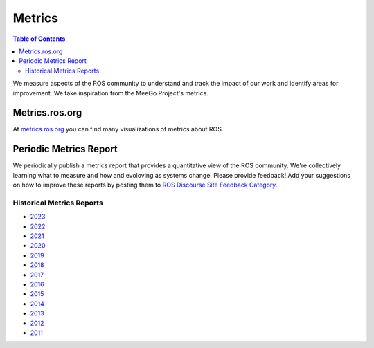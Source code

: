 .. _Metrics:

Metrics
=======

.. contents:: Table of Contents
   :depth: 2
   :local:


We measure aspects of the ROS community to understand and track the impact of our work and identify areas for improvement.
We take inspiration from the MeeGo Project's metrics.

Metrics.ros.org
---------------

At `metrics.ros.org <https://metrics.ros.org>`_ you can find many visualizations of metrics about ROS.

Periodic Metrics Report
-----------------------

We periodically publish a metrics report that provides a quantitative view of the ROS community.
We're collectively learning what to measure and how and evoloving as systems change.
Please provide feedback!
Add your suggestions on how to improve these reports by posting them to `ROS Discourse Site Feedback Category <http://discourse.ros.org/c/site-feedback>`_.

Historical Metrics Reports
..........................

* `2023 <http://download.ros.org/downloads/metrics/metrics-report-2024-01.pdf>`_
* `2022 <http://download.ros.org/downloads/metrics/metrics-report-2022-07.pdf>`_
* `2021 <http://download.ros.org/downloads/metrics/metrics-report-2021-07.pdf>`_
* `2020 <http://download.ros.org/downloads/metrics/metrics-report-2020-07.pdf>`_
* `2019 <http://download.ros.org/downloads/metrics/metrics-report-2019-07.pdf>`_
* `2018 <http://download.ros.org/downloads/metrics/metrics-report-2018-07.pdf>`_
* `2017 <http://download.ros.org/downloads/metrics/metrics-report-2017-07.pdf>`_
* `2016 <http://download.ros.org/downloads/metrics/metrics-report-2016-07.pdf>`_
* `2015 <http://download.ros.org/downloads/metrics/metrics-report-2015-07.pdf>`_
* `2014 <http://download.ros.org/downloads/metrics/metrics-report-2014-07.pdf>`_
* `2013 <http://download.ros.org/downloads/metrics/metrics-report-2013-08.pdf>`_
* `2012 <http://download.ros.org/downloads/metrics/metrics-report-2012-07.pdf>`_
* `2011 <http://download.ros.org/downloads/metrics/metrics-report-2011-08.pdf>`_
